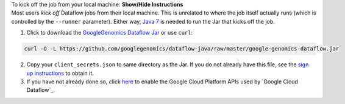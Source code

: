 .. container:: toggle

    .. container:: header

        To kick off the job from your local machine: **Show/Hide Instructions**

    .. container:: content

      Most users *kick off* Dataflow jobs from their local machine.  This is unrelated to where the job itself actually runs (which is controlled by the ``--runner`` parameter).  Either way, `Java 7 <http://www.oracle.com/technetwork/java/javase/downloads/jre7-downloads-1880261.html>`_ is needed to run the Jar that kicks off the job.

      (1) Click to download the `GoogleGenomics Dataflow Jar <https://github.com/googlegenomics/dataflow-java/blob/master/google-genomics-dataflow.jar>`_ or use ``curl``:

    .. code-block:: shell

      curl -O -L https://github.com/googlegenomics/dataflow-java/raw/master/google-genomics-dataflow.jar

    .. container:: content

      (2) Copy your ``client_secrets.json`` to same directory as the Jar.  If you do not already have this file, see the `sign up instructions <https://cloud.google.com/genomics/install-genomics-tools#authenticate>`_ to obtain it.

      (3) If you have not already done so, click `here <https://console.developers.google.com/flows/enableapi?apiid=dataflow,compute_component,logging,storage_component,storage_api,bigquery,pubsub,datastore&_ga=1.38537760.2067798380.1406160784>`_ to enable the Google Cloud Platform APIs used by `Google Cloud Dataflow`_.
